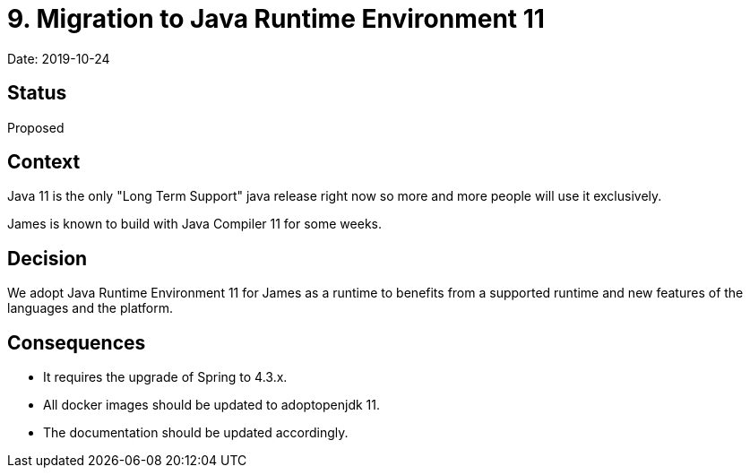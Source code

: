 = 9. Migration to Java Runtime Environment 11

Date: 2019-10-24

== Status

Proposed

== Context

Java 11 is the only "Long Term Support" java release right now so more and more people will use it exclusively.

James is known to build with Java Compiler 11 for some weeks.

== Decision

We adopt Java Runtime Environment 11 for James as a runtime to benefits from a supported runtime and new features of the languages and the platform.

== Consequences

* It requires the upgrade of Spring to 4.3.x.
* All docker images should be updated to adoptopenjdk 11.
* The documentation should be updated accordingly.

